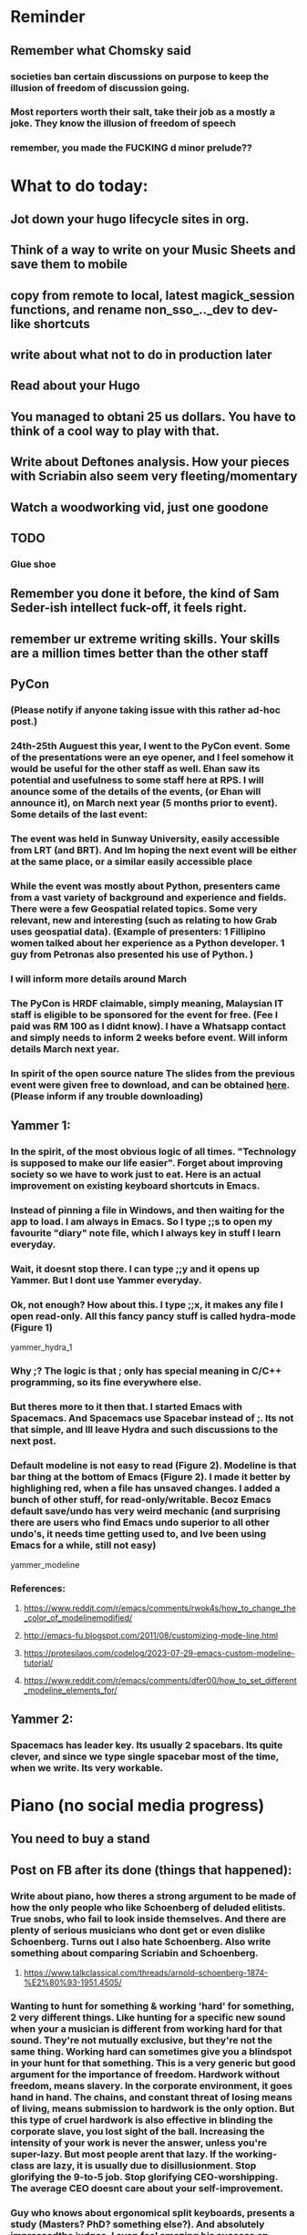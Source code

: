 #+HTML_HEAD: <link rel="stylesheet" type="text/css" href="zoho_ticket.css" />
#+OPTIONS:  toc:nil num:nil ^:nil


* Reminder
** Remember what Chomsky said
*** societies ban certain discussions on purpose to  keep the illusion  of freedom of discussion going. 
*** Most reporters worth their salt, take their job as a mostly a joke. They know the illusion of freedom of speech
*** remember, you made the FUCKING d minor prelude??
* What to do today:
** Jot down your hugo lifecycle sites in org. 
** Think of a way to write on your Music Sheets and save them to mobile
** copy from  remote to local, latest magick_session functions, and rename non_sso_.._dev to dev-like shortcuts
** write about what not to do in production later
** Read about your Hugo
** You managed to obtani 25 us dollars. You have to think of a cool way to play with that.
** Write about Deftones analysis. How your pieces with Scriabin also seem very fleeting/momentary
** Watch a woodworking vid, just one goodone
** TODO
*** Glue shoe
** Remember you done it before, the kind of Sam Seder-ish intellect fuck-off, it feels right. 
** remember ur extreme writing skills. Your skills are a million times better than the other staff
** PyCon
*** (Please notify if anyone taking issue with this rather ad-hoc post.)
*** 24th-25th Auguest this year, I went to the PyCon event. Some of the presentations were an eye opener, and I feel somehow it would be useful for the other staff as well. Ehan saw its potential and usefulness to some staff here at RPS. I will anounce some of the details of the events, (or Ehan will announce it), on March next year (5 months prior to event). Some details of the last event:
*** The event was held in Sunway University, easily accessible from LRT (and BRT). And Im hoping the next event will be either at the same place, or a similar easily accessible place
*** While the event was mostly about Python, presenters came from a vast variety of background and experience and fields. There were a few Geospatial related topics. Some very relevant, new and interesting (such as relating to how Grab uses geospatial data). (Example of presenters: 1 Fillipino women talked about her experience as a Python developer. 1 guy from Petronas also presented his use of Python. )
*** I will inform more details around March
*** The PyCon is HRDF claimable, simply meaning, Malaysian IT staff is eligible to be sponsored for the event for free. (Fee I paid was RM 100 as I didnt know). I have a Whatsapp contact and simply needs to inform 2 weeks before event. Will inform details March next year.
*** In spirit of the open source nature  The slides from  the previous event were given free to download, and can be obtained [[https://drive.google.com/drive/u/1/folders/17BapHzJOg4OqEO5-rwk3YogHV-9NkxT-][here]]. (Please inform if any trouble downloading)
** Yammer 1:
*** In the spirit, of the most obvious logic of all times. "Technology is supposed to make our life easier". Forget about improving society so we have to work just to eat. Here is an actual improvement on existing keyboard shortcuts in Emacs.
*** Instead of pinning a file in Windows, and then waiting for the app to load. I am always in Emacs. So I type ;;s to open my favourite "diary" note file, which I always key in stuff I learn everyday.
*** Wait, it doesnt stop there. I can type ;;y and it opens up Yammer. But I dont use Yammer everyday.
*** Ok, not enough? How about this. I type ;;x, it makes any file I open read-only. All this fancy pancy stuff is called hydra-mode (Figure 1)
yammer_hydra_1
*** Why ;? The logic is that ; only has special meaning in C/C++ programming, so its fine everywhere else.
*** But theres more to it then that. I started Emacs with Spacemacs. And Spacemacs use Spacebar instead of ;. Its not that simple, and Ill leave Hydra and such discussions to the next post. 

*** Default modeline is not easy to read (Figure 2). Modeline is that bar thing at the bottom of Emacs (Figure 2). I made it better by highlighing red, when a file has unsaved changes. I added a bunch of other stuff, for read-only/writable. Becoz Emacs default save/undo has very weird mechanic (and surprising there are users who find Emacs undo superior to all other undo's, it needs time getting used to, and Ive been using Emacs for a while, still not easy)
yammer_modeline
*** References:
**** https://www.reddit.com/r/emacs/comments/rwok4s/how_to_change_the_color_of_modelinemodified/
**** http://emacs-fu.blogspot.com/2011/08/customizing-mode-line.html
**** https://protesilaos.com/codelog/2023-07-29-emacs-custom-modeline-tutorial/
**** https://www.reddit.com/r/emacs/comments/dfer00/how_to_set_different_modeline_elements_for/
** Yammer 2:
*** Spacemacs has leader key. Its usually 2 spacebars. Its quite clever, and since we type single spacebar most of the time, when we write. Its very workable.
* Piano (no social media progress)
** You need to buy a stand
** Post on FB after its done (things that happened):
*** Write about piano, how theres a strong argument to be made of how the only people who like Schoenberg of deluded elitists. True snobs, who fail to look inside themselves. And there are plenty of serious musicians who dont get or even dislike Schoenberg. Turns out I also hate Schoenberg. Also write something about comparing Scriabin and Schoenberg.
**** https://www.talkclassical.com/threads/arnold-schoenberg-1874-%E2%80%93-1951.4505/
*** Wanting to hunt for something & working 'hard' for something, 2 very different things. Like hunting for a specific new sound when your a musician is different from working hard for that sound. They're not mutually exclusive, but they're  not the same thing. Working hard can sometimes give you a blindspot in your hunt for that something. This is a very generic but good argument for the importance of freedom. Hardwork without freedom, means slavery. In the corporate environment, it goes hand in hand. The chains, and constant threat of losing means of living, means submission to hardwork is the only option. But this type of cruel hardwork is also effective in blinding the corporate slave, you lost sight of the ball. Increasing the intensity of your work is never the answer, unless you're super-lazy. But most people arent that lazy. If the working-class are lazy, it is usually due to disillusionment. Stop glorifying the 9-to-5 job. Stop glorifying CEO-worshipping. The average CEO doesnt care about your self-improvement.
*** Guy who knows about ergonomical split keyboards, presents a study (Masters? PhD?  something else?). And absolutely impressedthe judges. I  even  feel  amazing his success on Reddit. People dont know that ergo-keyboards literally reduce injuries and  pain (pre-existing or  otherwise). [[https://www.reddit.com/r/ErgoMechKeyboards/comments/1h7r6de/just_finished_my_thesis][Link]]
*** Its difficult to argue with the average  Malaysian student who develops a love for exams. This over-reliance on exams and a strict ass-kissing curriculum in some ways derive from the chaotic nature of Malaysian culture in real life. So academics is the only placce, where everything makes sense. So, while (some) more developed countries are moving towards education with less exams, we're going the complete opposite. Now I realize there's a better argument against exams. That those who can escape an exam-oriented mindset, are more likely to have self-driven goals. This is extremely based. While others wait for bosses/bullies/seniors, these chads create their own challenges and goals. Its not always safe of course, or even rational, so you have to be careful when creating your own goals. Like the open source environnment of Linux, self-taught is risky. But outside of programming (which is kind of like art anyway), self-taught in most things is a risky business. 
*** Amos Yee, I dont know anything about him, and only remember him from a YouTube video where he mocked Lee Kuan Yee and Islam. Never was particularly offended, obviously. But then I saw ShoeOnHeads response to  his video defending pedophiles. I searched his name on Google. Interesting results, most English-language results highlighted his child sex case, while most Bahasa Melayu results highlight his criticism of religion. (In fact, one Bahasa article only mentioned his child sex case at the VERY end). Even after decades of sacrifice, Malaysians still like their pedophiles. Holy shit, just thinking about that, makes me want to assassinate an random Ulamak.
*** The number of total anime that ive watched can literally be counted with my fingers. I tried to watch more but I just cant. I admit, that I rarely save my daily life for certain media, but I still download movies. I gave up on One Piece and Naruto  very quickly. Anyway, the point of my post.  All successful art is projection, of a culture, of the artists mind, of reflection of the dynamic between the artists and his frustration with real life. It is close to  impossible to actually be high-level  at a certain art, by solely motivated by money. The money as a background may help, but as a goal doesnt do anything at all. Pianists who in it for  the money, ending sounding like Lang Lang mostly. So clearly, money isnt the issue with anime (it needs money from fans, but that is not enouh), and its mostly projection and reflection. Since its that, it seems anime is  like reflection of the troubled mind of the Japanese male. Why is it for example, that some anime girls are thinly disguised pedophilia fantasy? The women literally looke and sound like 12 year old  girls. Most of them look nothing like women in real life. Yes, I know, its only cartoon. But art clearly matters, when for  example,  people start drawing everyones favourite Muslim prophet. All of a sudden, mere scribblings trascend the medium (paper, video, , audio)  to take a life of its own in the peoples mind. Clearly, anime is projection of childish dreams and anti-social desires. Maybe Japanese artists are too weird for me? Sorry, ill stick to my Western chauvinistic hardcore sci-fi (Peter F Hamilton, Iain Banks, Stephen Baxter). I cant handle anime, I feel stupid watching it (except for the few Ive watch which includes Attack on Titan). 
*** The kind of musicians who admire originality of music over everything, are the kind of musicians who are snobbish elitists without realizing it. 2setviolin nerds are the most popular example of this type pervasive mindset in the classically-trained musician circle. Kinda like Long Long, getting offended by elitism in classical music. As you can see, this type of obsession spans across classes, and has nothing to do with elitism. When you understand the dynamic between making actual music, and trying to write something new. And how its actually truly impossible to be original, you understand. Actually, this explanation is not enough. One simply has to point out that all the composers of  the past: Beethoven, Chopin, etc.. have copied someone in their work. Its not called copy, its called inspired. This is not to say, Im not offended by cover-only musicians, but its easy to get trapped in "originality" obsession.  There is a place and time for originality, but not all the time. Not even remotely 50% of the time.
* More org notes
** For your recipes
*** Balti
*** some YSAC u did before
*** your chocolate donut (combination of Jamie Olivers friend & Gordon Ramsay)
* Read
** endometriosis
** https://www.medicalnewstoday.com/articles/315066#treatment-and-self-care
** abdominal bracing
* SL
** Peanut butter
** throat lozenge 4
** chocolate 2
** soap 1
** 2 christmas alcohol cakes
** 2 biscuits
** 8 sushi
